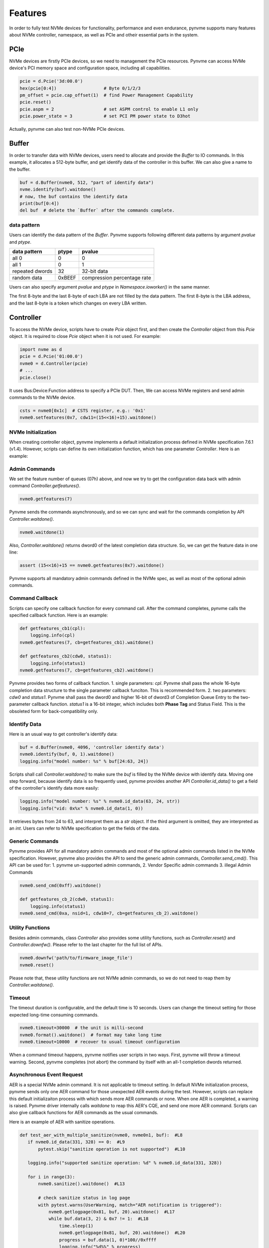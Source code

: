 Features
========

In order to fully test NVMe devices for functionality, performance and even endurance, pynvme supports many features about NVMe controller, namespace, as well as PCIe and otheir essential parts in the system. 

PCIe
----

NVMe devices are firstly PCIe devices, so we need to management the PCIe resources. Pynvme can access NVMe device's PCI memory space and configuration space, including all capabilities.

.. code-block:: python

   pcie = d.Pcie('3d:00.0')
   hex(pcie[0:4])                  # Byte 0/1/2/3
   pm_offset = pcie.cap_offset(1)  # find Power Management Capability
   pcie.reset()
   pcie.aspm = 2                   # set ASPM control to enable L1 only
   pcie.power_state = 3            # set PCI PM power state to D3hot
   
Actually, pynvme can also test non-NVMe PCIe devices. 


Buffer
------

In order to transfer data with NVMe devices, users need to allocate and provide the `Buffer` to IO commands. In this example, it allocates a 512-byte buffer, and get identify data of the controller in this buffer. We can also give a name to the buffer. 

.. code-block:: python

   buf = d.Buffer(nvme0, 512, "part of identify data")
   nvme.identify(buf).waitdone()
   # now, the buf contains the identify data
   print(buf[0:4])
   del buf  # delete the `Buffer` after the commands complete.


data pattern
^^^^^^^^^^^^

Users can identify the data pattern of the `Buffer`. Pynvme supports following different data patterns by argument `pvalue` and `ptype`.

.. list-table::
   :header-rows: 1

   * - data pattern
     - ptype
     - pvalue  
   * - all 0
     - 0
     - 0
   * - all 1
     - 0
     - 1
   * - repeated dwords
     - 32
     - 32-bit data
   * - random data
     - 0xBEEF
     - compression percentage rate

Users can also specify argument `pvalue` and `ptype` in `Namespace.ioworker()` in the same manner.

The first 8-byte and the last 8-byte of each LBA are not filled by the data pattern. The first 8-byte is the LBA address, and the last 8-byte is a token which changes on every LBA written.


Controller
----------

.. image:: ./pic/controller.png
   :target: ./pic/controller.png
   :alt: NVMe Controller from NVMe spec

To access the NVMe device, scripts have to create `Pcie` object first, and then create the `Controller` object from this `Pcie` object. It is required to close `Pcie` object when it is not used. For example:


.. code-block:: python

   import nvme as d
   pcie = d.Pcie('01:00.0')
   nvme0 = d.Controller(pcie)
   # ...
   pcie.close()
   

It uses Bus:Device:Function address to specify a PCIe DUT. Then, We can access NVMe registers and send admin commands to the NVMe device. 

.. code-block:: python

   csts = nvme0[0x1c]  # CSTS register, e.g.: '0x1'
   nvme0.setfeatures(0x7, cdw11=(15<<16)+15).waitdone()


NVMe Initialization
^^^^^^^^^^^^^^^^^^^

When creating controller object, pynvme implements a default initialization process defined in NVMe specification 7.6.1 (v1.4). However, scripts can define its own initialization function, which has one parameter `Controller`. Here is an example:

.. code-block:: python
   :emphasize-lines: 17

   def test_init_nvme_customerized(pcie):
       def nvme_init(nvme0):
           nvme0[0x14] = 0
           while not (nvme0[0x1c]&0x1) == 0: pass
           nvme0.init_adminq()
           nvme0[0x14] = 0x00460000
           nvme0[0x14] = 0x00460001
           while not (nvme0[0x1c]&0x1) == 1: pass
           nvme0.identify(d.Buffer(nvme0, 4096)).waitdone()
           nvme0.init_ns()
           nvme0.setfeatures(0x7, cdw11=0x00ff00ff).waitdone()
           nvme0.getfeatures(0x7).waitdone()
           aerl = nvme0.id_data(259)+1
           for i in range(aerl):
               nvme0.aer()
   
       nvme0 = d.Controller(pcie, nvme_init_func=nvme_init)
    
                
Admin Commands
^^^^^^^^^^^^^^

We set the feature number of queues (07h) above, and now we try to get the configuration data back with admin command `Controller.getfeatures()`.

.. code-block:: python

   nvme0.getfeatures(7)

Pynvme sends the commands asynchronously, and so we can sync and wait for the commands completion by API `Controller.waitdone()`.

.. code-block:: python

   nvme0.waitdone(1)

Also, `Controller.waitdone()` returns dword0 of the latest completion data structure. So, we can get the feature data in one line:

.. code-block:: python

   assert (15<<16)+15 == nvme0.getfeatures(0x7).waitdone()


Pynvme supports all mandatory admin commands defined in the NVMe spec, as well as most of the optional admin commands. 
                

Command Callback
^^^^^^^^^^^^^^^^

Scripts can specify one callback function for every command call. After the command completes, pynvme calls the specified callback function. Here is an example:   

.. code-block:: python

   def getfeatures_cb1(cpl):
       logging.info(cpl)
   nvme0.getfeatures(7, cb=getfeatures_cb1).waitdone()
   
   def getfeatures_cb2(cdw0, status1):
       logging.info(status1)
   nvme0.getfeatures(7, cb=getfeatures_cb2).waitdone()

Pynvme provides two forms of callback function.
1. single parameters: *cpl*. Pynvme shall pass the whole 16-byte completion data structure to the single parameter callback funciton. This is recommended form. 
2. two parameters: *cdw0* and *status1*. Pynvme shall pass the dword0 and higher 16-bit of dword3 of Completion Queue Entry to the two-parameter callback function. *status1* is a 16-bit integer, which includes both **Phase Tag** and Status Field. This is the obsoleted form for back-compatibility only. 
   
Identify Data
^^^^^^^^^^^^^

Here is an usual way to get controller's identify data:

.. code-block:: python

   buf = d.Buffer(nvme0, 4096, 'controller identify data')
   nvme0.identify(buf, 0, 1).waitdone()
   logging.info("model number: %s" % buf[24:63, 24])

Scripts shall call `Controller.waitdone()` to make sure the `buf` is filled by the NVMe device with identify data. Moving one step forward, because identify data is so frequently used, pynvme provides another API `Controller.id_data()` to get a field of the controller's identify data more easily:

.. code-block:: python

   logging.info("model number: %s" % nvme0.id_data(63, 24, str))
   logging.info("vid: 0x%x" % nvme0.id_data(1, 0))

It retrieves bytes from 24 to 63, and interpret them as a `str` object. If the third argument is omitted, they are interpreted as an `int`. Users can refer to NVMe specification to get the fields of the data. 


Generic Commands
^^^^^^^^^^^^^^^^

Pynvme provides API for all mandatory admin commands and most of the optional admin commands listed in the NVMe specification. However, pynvme also provides the API to send the generic admin commands, `Controller.send_cmd()`. This API can be used for:
1. pynvme un-supported admin commands,
2. Vendor Specific admin commands
3. illegal Admin Commands

.. code-block:: python

   nvme0.send_cmd(0xff).waitdone()
   
   def getfeatures_cb_2(cdw0, status1):
       logging.info(status1)
   nvme0.send_cmd(0xa, nsid=1, cdw10=7, cb=getfeatures_cb_2).waitdone()

   
Utility Functions
^^^^^^^^^^^^^^^^^

Besides admin commands, class `Controller` also provides some utility functions, such as `Controller.reset()` and `Controller.downfw()`. Please refer to the last chapter for the full list of APIs. 

.. code-block:: python

   nvme0.downfw('path/to/firmware_image_file')
   nvme0.reset()

Please note that, these utility functions are not NVMe admin commands, so we do not need to reap them by `Controller.waitdone()`. 


Timeout
^^^^^^^

The timeout duration is configurable, and the default time is 10 seconds. Users can change the timeout setting for those expected long-time consuming commands.

.. code-block:: python

    nvme0.timeout=30000  # the unit is milli-second
    nvme0.format().waitdone()  # format may take long time
    nvme0.timeout=10000  # recover to usual timeout configuration

When a command timeout happens, pynvme notifies user scripts in two ways. First, pynvme will throw a timeout warning. Second, pynvme completes (not abort) the command by itself with an all-1 completion dwords returned.     


Asynchronous Event Request
^^^^^^^^^^^^^^^^^^^^^^^^^^

AER is a special NVMe admin command. It is not applicable to timeout setting. In default NVMe initialization process, pynvme sends only one AER command for those unexpected AER events during the test. However, scripts can replace this default initializaiton process with which sends more AER commands or none. When one AER is completed, a warning is raised. Pynvme driver internally calls `waitdone` to reap this AER's CQE, and send one more AER command. Scripts can also give callback functions for AER commands as the usual commands.

Here is an example of AER with sanitize operations. 

.. code-block:: python

   def test_aer_with_multiple_sanitize(nvme0, nvme0n1, buf):  #L8
      if nvme0.id_data(331, 328) == 0:  #L9
          pytest.skip("sanitize operation is not supported")  #L10
          
      logging.info("supported sanitize operation: %d" % nvme0.id_data(331, 328))
      
      for i in range(3):
          nvme0.sanitize().waitdone()  #L13
          
          # check sanitize status in log page
          with pytest.warns(UserWarning, match="AER notification is triggered"):
              nvme0.getlogpage(0x81, buf, 20).waitdone()  #L17
              while buf.data(3, 2) & 0x7 != 1:  #L18
                  time.sleep(1)
                  nvme0.getlogpage(0x81, buf, 20).waitdone()  #L20
                  progress = buf.data(1, 0)*100//0xffff
                  logging.info("%d%%" % progress)

AER completion is triggered when sanitize operation is finished. We can find the UserWarning for the AER notification in the test log below. The first AER command is sent by pynvme initialization process, while the remaining AER commands are sent by pynvme driver internally.

.. code-block:: shell
   :emphasize-lines: 15, 18, 21

   cmd: sudo python3 -B -m pytest --color=yes --pciaddr=3d:00.0 'scripts/test_examples.py::test_aer_with_multiple_sanitize'
   
   ================================ test session starts =================================
   platform linux -- Python 3.8.3, pytest-5.4.2, py-1.8.1, pluggy-0.13.1
   rootdir: /home/cranechu/pynvme, inifile: pytest.ini
   plugins: cov-2.9.0
   collected 1 item                                                                     
   
   scripts/test_examples.py::test_aer_with_multiple_sanitize 
   ----------------------------------- live log setup -----------------------------------
   [2020-06-07 22:57:09.934] INFO script(65): setup random seed: 0xb56b1bda
   ----------------------------------- live log call ------------------------------------
   [2020-06-07 22:57:10.334] INFO test_aer_with_multiple_sanitize(580): supported sanitize operation: 2
   [2020-06-07 22:57:13.139] INFO test_aer_with_multiple_sanitize(592): 10%
   [2020-06-07 22:57:14.140] WARNING test_aer_with_multiple_sanitize(590): AER triggered, dword0: 0x810106, status1: 0x1
   [2020-06-07 22:57:14.140] INFO test_aer_with_multiple_sanitize(592): 100%
   [2020-06-07 22:57:16.967] INFO test_aer_with_multiple_sanitize(592): 10%
   [2020-06-07 22:57:17.968] WARNING test_aer_with_multiple_sanitize(590): AER triggered, dword0: 0x810106, status1: 0x1
   [2020-06-07 22:57:17.969] INFO test_aer_with_multiple_sanitize(592): 100%
   [2020-06-07 22:57:20.777] INFO test_aer_with_multiple_sanitize(592): 10%
   [2020-06-07 22:57:21.779] WARNING test_aer_with_multiple_sanitize(590): AER triggered, dword0: 0x810106, status1: 0x1
   [2020-06-07 22:57:21.780] INFO test_aer_with_multiple_sanitize(592): 100%
   PASSED                                                                         [100%]
   --------------------------------- live log teardown ----------------------------------
   [2020-06-07 22:57:21.782] INFO script(67): test duration: 11.848 sec
   
   
   ================================= 1 passed in 12.30s =================================


Multiple Controllers
^^^^^^^^^^^^^^^^^^^^

Users can create as many controllers as they have, even mixed PCIe devices with NVMe over TCP targets in the test.

.. code-block:: python

   nvme0 = d.Controller(b'01:00.0')
   nvme1 = d.Controller(b'03:00.0')
   nvme2 = d.Controller(b'10.24.48.17')
   nvme3 = d.Controller(b'127.0.0.1:4420')
   for n in (nvme0, nvme1, nvme2, nvme3):
       logging.info("model number: %s" % n.id_data(63, 24, str))

One script can be executed multiple times with different NVMe drives' BDF address in the command line.

.. code-block:: shell

   laptop:~▶ sudo python3 -m pytest scripts/cookbook.py::test_verify_partial_namespace -s --pciaddr=01:00.0
   laptop:~▶ sudo python3 -m pytest scripts/cookbook.py::test_verify_partial_namespace -s --pciaddr=02:00.0

   
Qpair
-----

In pynvme, we combine a Submission Queue and a Completion Queue as a Qpair. The Admin `Qpair` is created within the `Controller` object implicitly. However, we need to create IO `Qpair` explicitly for IO commands. We can specify the queue depth for IO Qpairs. Scripts can delete both SQ and CQ by calling `Qpair.delete()`.

.. code-block:: python

   qpair = d.Qpair(nvme0, 10)
   # ...
   qpair.delete()

   
Similar to Admin Commands, we use `Qpair.waitdone()` to wait IO commands complete.

Interrupt
^^^^^^^^^

Pynvme creates the IO Completion Queues with interrupt (e.g. MSIx or MSI) enabled. However, pynvme does not check the interrupt signals on IO Qpairs. We can check interrupt signals through a set of API `Qpair.msix_*()` in the scripts. Here is an example. 

.. code-block:: python

   q = d.Qpair(nvme0, 8)
   q.msix_clear()
   assert not q.msix_isset()
   nvme0n1.read(q, buf, 0, 1) # nvme0n1 is the Namespace of nvme0
   time.sleep(1)
   assert q.msix_isset()
   q.waitdone()

Interrupt is supported only for testing. Pynvme still reaps completions by polling, without checking the interrupt signals. Users can check the interrupt signal in test scripts when they need to test this function of the DUT. The interrupt of Admin Qpair of the Controller is handled in a different way by pynvme: pynvme does check the interrupt signals in each time of `Controller.waitdone()` function call. Only when the interrupt of Admin Commands is presented, pynvme would reap Admin Commands. Interrupts associated with the Admin Completion Queue cannot be delayed by coalescing (specified in 7.5 Interrupts, NVMe specification 1.4).

Cmdlog
^^^^^^

Pynvme traces recent thousands of commands in the cmdlog, as well as the completion dwords, for each Qpair. API `Qpair.cmdlog()` lists the cmdlog of the Qpair. With pynvme's VSCode plugin, users can also get the cmdlog in IDE's GUI windows. 

Notice
^^^^^^

The Qpair object is created with a Controller object. So, users create the Qpair after the Controller. On the other side, users should free Qpair before the Controller. We recommend to use pytest and its fixture `nvme0`. It always creates controller before qpairs, and deletes controller after any qpairs.

Qpair objects may be reclaimed by Python Garbage Collection, when they are not used in the script. So, qpairs would be deleted and qid would be reused. If you really want to keep qpairs alive, remember to keep their references, for example, in a list:

.. code-block:: python

   def test_create_many_qpairs(nvme0):
       qlist = []  # container to reference all qpairs
       for i in range(16):
           qlist.append(d.Qpair(nvme0, 8))
       del qlist   # delete all 16 qpairs


Namespace
---------

We can create a Namespace and attach it to a Controller. It is required to close `Namespace` object when it is not used. 

.. code-block:: python

   nvme0n1 = d.Namespace(nvme0, nsid=1)
   # ...
   nvme0n1.close()

   
.. image:: ./pic/controller.png
   :target: ./pic/controller.png
   :alt: NVMe Controller from NVMe spec

For most Client NVMe SSD, we only need to use the fixture `nvme0n1` to declare the single namespace. Pynvme also supports callback functions of IO commands.

.. code-block:: python
                
   def write_cb(cdw0, status1):
       nvme0n1.read(qpair, read_buf, 0, 1)
   nvme0n1.write(qpair, data_buf, 0, 1, cb=write_cb).waitdone(2)

In the above example, the waitdone() function-call reaps two commands. One is the write command, and the other is the read command which was sent in the write command's callback function. The function-call waitdone() polls commands Completion Queue, and the callback functions are called within this waitdone() function. 


.. code-block:: python

   def test_invalid_io_command_0xff(nvme0n1):
       logging.info("controller0 namespace size: %d" % nvme0n1.id_data(7, 0))

As you see, we use API `Namespace.id_data()` to get a field of namespace identify data.


IO Commands
^^^^^^^^^^^

With `Namespace`, `Qpair`, and `Buffer`, we can send IO commands to NVMe devices. 

.. code-block:: python

   def test_write_lba_0(nvme0, nvme0n1):
       buf = d512)
       qpair = d.Qpair(nvme0, 16)
       nvme0n1.write(qpair, buf, 0).waitdone()

Pynvme inserts LBA and calculates CRC data for each LBA to write. On the other side, pynvme checks LBA and CRC data for each LBA to read. It verifies the data integrity on the fly with ultra-low CPU cost. 


Trim
^^^^

Dataset Management (e.g. deallocate, or trim) is another commonly used IO command. It needs a prepared data buffer to specify LBA ranges to trim. Users can use API `Buffer.set_dsm_range()` for that. 

.. code-block:: python

   nvme0 = d.Controller(b'01:00.0')
   buf = d.Buffer(nvme0, 4096)
   qpair = d.Qpair(nvme0, 8)
   nvme0n1 = d.Namespace(nvme0)
   buf.set_dsm_range(0, 0, 8)
   buf.set_dsm_range(1, 8, 64)
   nvme0n1.dsm(qpair, buf, 2).waitdone()


Generic Commands
^^^^^^^^^^^^^^^^

We can also send any IO commands through generic commands API `Namespace.send_cmd()`:

.. code-block:: python

    nvme0n1.send_cmd(5|(1<<8), q, b, 1, 8, 0, 0)
    nvme0n1.send_cmd(1|(1<<9), q, b, 1, 8, 0, 0)
    q.waitdone(2)

It is actually a fused operation of compare and write in the above script.

                
Data Verify
^^^^^^^^^^^

We mentioned earlier that pynvme verifies data integrity on the fly of data IO. However, the controller is not responsible for checking the LBA of a Read or Write command to ensure any type of ordering between commands. See explanation from NVMe specification:

    For all commands which are not part of a fused operation (refer to section 4.12), or for which the write size is greater than AWUN, each command is processed as an independent entity without reference to other commands submitted to the same I/O Submission Queue or to commands submitted to other I/O Submission Queues. Specifically, the controller is not responsible for checking the LBA of a Read or Write command to ensure any type of ordering between commands. For example, if a Read is submitted for LBA x and there is a Write also submitted for LBA x, there is no guarantee of the order of completion for those commands (the Read may finish first or the Write may finish first). If there are ordering requirements between these commands, host software or the associated application is required to enforce that ordering above the level of the controller.

For example, when two IOWorkers write the same LBA simultaneously, the order of these writes is not defined. Similarly, in a read/write mixed IOWorker, when both read and write IO happen on the same LBA, their order is also not defined. So, it is impossible for host to determine the data content of the read.

To avoid data conflict, we can start IOWorkers one after another. Otherwise, when we have to start multiple IOWorkers in parallel, we can separate them to different LBA regions. Pynvme maintains a lock for each LBA, so within a single ioworker, pynvme can detect and resolve the LBA conflication mention above, and thus make the data verification possible and reliable in one ioworker. For those conflict-free scripts, we can enable the data verify by the fixture `verify`.

.. code-block:: python

   def test_ioworker_write_read_verify(nvme0n1, verify):
       assert verify
       
       nvme0n1.ioworker(io_size=8, lba_align=8, lba_random=False,
                        region_start=0, region_end=100000
                        read_percentage=0, time=2).start().close()
   
       nvme0n1.ioworker(io_size=8, lba_align=8, lba_random=False,
                        region_start=0, region_end=100000
                        read_percentage=100, time=2).start().close()


Another consideration on data verify is the memory space. During Namespace initialization, only if pynvme can allocate enough memory to hold the CRC data for each LBA, the data verify feature is enabled on this Namespace. Otherwise, the data verify feature cannot be enabled. Take a 512GB namespace for an example, it needs about 4GB memory space for CRC data. However, scripts can specify a limited scope to enable verify function with limited DRAM usage.

.. code-block:: python
   :emphasize-lines: 3-4

   def test_verify_partial_namespace(nvme0):
       region_end=1024*1024*1024//512  # 1GB space
       nvme0n1 = d.Namespace(nvme0, 1, region_end)
       assert True == nvme0n1.verify_enable(True)
   
       nvme0n1.ioworker(io_size=8,
                        lba_random=True,
                        region_end=region_end,
                        read_percentage=50,
                        time=30).start().close()


IOWorker
--------

It is inconvenient and expensive to send each IO command in Python scripts. Pynvme provides the low-cost high-performance `IOWorker` to send IOs in separated processes. IOWorkers make full use of multi-core CPU to improve IO test performance and stress. Scripts create the `IOWorker` object by API `Namespace.ioworker()`, and start it. Then scripts can do anything else, and finally close it to wait the IOWorker process finish and get its result data. Each IOWorker occupies one Qpair in runtime. Here is an IOWorker randomly writing 4K data for 2 seconds.

.. code-block:: python

   r = nvme0n1.ioworker(io_size=8, lba_align=8, lba_random=True, 
                        read_percentage=0, time=2).start().close()
   logging.info(r)


Return Data
^^^^^^^^^^^

The IOWorker result data includes these information:

.. list-table::
   :header-rows: 1

   * - item
     - type
     - explanation
   * - io_count_read
     - int
     - total read IO in the IOWorker
   * - io_count_nonread
     - int
     - total write and other non-read IO in the IOWorker
   * - io_count_write
     - int
     - total write IO in the IOWorker
   * - mseconds
     - int
     - IOWorker duration in milli-seconds
   * - cpu_usage
     - int
     - the percentage of CPU time used by ioworker
   * - latency_max_us
     - int
     - maximum latency in the IOWorker, unit is micro-seconds
   * - latency_average_us
     - int
     - average latency in the IOWorker, unit is micro-seconds
   * - error
     - int
     - error code of the IOWorker

Here are ioworker's error code:

+  0: no erro
+ -1: generic error
+ -2: io_size is larger than MDTS
+ -3: io timeout
+ -4: ioworker timeout

  
Output Parameters
^^^^^^^^^^^^^^^^^

To get more result of the ioworkers, we should provide output parameters.

- output_io_per_second: when an empty list is provided to output_io_per_second, ioworker will fill the io count of every seconds during the whole test.
- output_percentile_latency: when a dict, whose keys are a series of percentiles, is provided to output_percentile_latency, ioworker will fill the latency of these percentiles as the values of the dict.
- output_cmdlog_list: when a list is provided, ioworker fills the last completed commands information. 
  
With these detail output data, we can test IOPS consistency, latency QoS, and etc. Here is an example: 

.. code-block:: python

   def test_ioworker_output_io_per_latency(nvme0n1, nvme0):
       output_io_per_second = []
       output_percentile_latency = dict.fromkeys([10, 50, 90, 99, 99.9, 99.99, 99.999, 99.99999])
       r = nvme0n1.ioworker(io_size=8, lba_align=8,
                            lba_random=False, qdepth=32,
                            read_percentage=0, time=10,
                            output_io_per_second=output_io_per_second,
                            output_percentile_latency=output_percentile_latency).start().close()
       assert len(output_io_per_second) == 10
       assert output_percentile_latency[99.999] < output_percentile_latency[99.99999]

           
Concurrent
^^^^^^^^^^

We can simultaneously start as many ioworkers as the IO Qpairs NVMe device provides.

.. code-block:: python

   with nvme0n1.ioworker(lba_start=0, io_size=8, lba_align=64,
                         lba_random=False,
                         region_start=0, region_end=1000,
                         read_percentage=0,
                         iops=0, io_count=1000, time=0,
                         qprio=0, qdepth=9), \
        nvme0n1.ioworker(lba_start=1000, io_size=8, lba_align=64,
                         lba_random=False,
                         region_start=0, region_end=1000,
                         read_percentage=0,
                         iops=0, io_count=1000, time=0,
                         qprio=0, qdepth=9), \
        nvme0n1.ioworker(lba_start=8000, io_size=8, lba_align=64,
                         lba_random=False,
                         region_start=0, region_end=1000,
                         read_percentage=0,
                         iops=0, io_count=1000, time=0,
                         qprio=0, qdepth=9), \
        nvme0n1.ioworker(lba_start=8000, io_size=8, lba_align=64,
                         lba_random=False,
                         region_start=0, region_end=1000,
                         read_percentage=0,
                         iops=0, io_count=10, time=0,
                         qprio=0, qdepth=9):
       pass

                
We can even start IOWorkers on different Namespaces in one script:

.. code-block:: python
   :emphasize-lines: 7

   def test_two_namespace_ioworkers(nvme0n1, nvme0):
       nvme1 = d.Controller(b'03:00.0')
       nvme1n1 = d.Namespace(nvme1)
       with nvme0n1.ioworker(io_size=8, lba_align=16,
                             lba_random=True, qdepth=16,
                             read_percentage=0, time=100), \
            nvme1n1.ioworker(io_size=8, lba_align=16,
                             lba_random=True, qdepth=16,
                             read_percentage=0, time=100):
           pass

                

Scripts can send NVMe commands accompanied with IOWorkers. In this example, the script monitors SMART temperature value while writing NVMe device in an IOWorker. 

.. code-block:: python

   def test_ioworker_with_temperature(nvme0, nvme0n1):
       smart_log = d.Buffer(nvme0, 512, "smart log")
       with nvme0n1.ioworker(io_size=8, lba_align=16,
                             lba_random=True, qdepth=16,
                             read_percentage=0, time=30):
           for i in range(40):
               nvme0.getlogpage(0x02, smart_log, 512).waitdone()
               ktemp = smart_log.data(2, 1)
               logging.info("temperature: %0.2f degreeC" % k2c(ktemp))
               time.sleep(1)

Scripts can also make a reset or power operation when iowrokers are active. But before these kinds of operations, scripts need to wait for seconds before ioworkers are started. In these way, we can inject abnormal events into the IO workload like dirty power cycle. 

.. code-block:: python

   def test_power_cycle_dirty(nvme0n1, subsystem):
       with nvme0n1.ioworker(io_size=256, lba_align=256,
                             lba_random=False, qdepth=64,
                             read_percentage=0, time=30):
           time.sleep(10)
           subsystem.power_cycle()

           
Performance
^^^^^^^^^^^

The performance of `IOWorker` is super high and super consistent because pynvme is an user-space driver. We can use it extensively in performance tests and stress tests. For example, we can get the 4K read IOPS in the following script.

.. code-block:: python

   @pytest.mark.parametrize("qcount", [1, 2, 4, 8, 16])
   def test_ioworker_iops_multiple_queue(nvme0n1, qcount):
       l = []
       io_total = 0
       for i in range(qcount):
           a = nvme0n1.ioworker(io_size=8, lba_align=8,
                                region_start=0, region_end=256*1024*8, # 1GB space
                                lba_random=False, qdepth=16,
                                read_percentage=100, time=10).start()
           l.append(a)

       for a in l:
           r = a.close()
           io_total += (r.io_count_read+r.io_count_nonread)

       logging.info("Q %d IOPS: %dK" % (qcount, io_total/10000))


Input Parameters
^^^^^^^^^^^^^^^^

IOWorker can also accurately control the IO pressure by the input parameter `iops`. 

.. code-block:: python
   :emphasize-lines: 6

   def test_ioworker_output_io_per_second(nvme0n1, nvme0):
       output_io_per_second = []
       nvme0n1.ioworker(io_size=8, lba_align=16,
                        lba_random=True, qdepth=16,
                        read_percentage=0, time=7,
                        iops=1234,
                        output_io_per_second=output_io_per_second).start().close()
       logging.info(output_io_per_second)
       assert len(output_io_per_second) == 7
       assert output_io_per_second[0] != 0
       assert output_io_per_second[-1] >= 1233
       assert output_io_per_second[-1] <= 1235

The result of the IOWorker shows that it tests for 7 seconds, and sends 1234 IOs in each second. In this way, we can measure the latency against different IOPS pressure.

Scripts can create an ioworker up to 24 hours. We can also specify different data pattern in the IOWorker with arguments pvalue and ptype, which are the same definition as that in class Buffer.

Scripts can send different size IO in an ioworker through parameter io_size, which accepts different types of input: int, range, list, and dict.

.. list-table::
   :header-rows: 1

   * - type
     - explanation
     - example
   * - int
     - fixed io size
     - 1, send all io with size of 512 Byte. 
   * - range
     - a range of different io size
     - range(1, 8), send io size of 512, 1024, 1536, 2048, 2560, 3072, and 3584. 
   * - list
     - a list of different io size
     - [8, 16],  send io size of 4096, and 8192.
   * - dict
     - identify io size, as well as the ratio
     - {8: 2, 16: 1}, send io size of 4096 and 8192, and their IO count ratio is 2:1. 

We can limit ioworker sending IO in a region specified by parameter `region_start` and `region_end`. Furthermore, we can do a further fine granularity control of IO distribution across the LBA space by parameter `distribution`. It evenly divides LBA space into 100 regions, and we specify how to identify 10000 IOs in these 100 regions.

Here is an example to display how ioworker implements JEDEC workload by these parameters:

.. code-block:: python
                
   def test_ioworker_jedec_workload(nvme0n1):
       # distribute 10000 IOs to 100 regions
       distribution = [1000]*5 + [200]*15 + [25]*80
       
       # specify different IO size and their ratio of io count
       iosz_distribution = {1: 4,
                            2: 1,
                            3: 1,
                            4: 1,
                            5: 1,
                            6: 1,
                            7: 1,
                            8: 67,
                            16: 10,
                            32: 7,
                            64: 3,
                            128: 3}

       # implement JEDEC workload in a single ioworker
       nvme0n1.ioworker(io_size=iosz_distribution,
                        lba_random=True,
                        qdepth=32,
                        distribution = distribution,
                        read_percentage=0,
                        ptype=0xbeef, pvalue=100, 
                        time=10).start().close()


`lba_random` is the percentage of random IO, while `read_percentage` defines the percentage of read IO. `op_percentage` can specify any IO opcodes as the keys of the dict, and the values are the percentage of that IO. So, we can send any kind of IO commands in ioworker, like Trim, Write Zeroes, Compare, and even VU commands.

.. code-block:: python

   def test_ioworker_op_dict_trim(nvme0n1):
       nvme0n1.ioworker(io_size=2,
                        lba_random=30,
                        op_percentage={2: 40, 9: 30, 1: 30},
                        time=2).start().close()

For more details on these input parameters, please refer to the lastest chapter of API documents, we well as the examples in the file: https://github.com/pynvme/pynvme/blob/master/scripts/test_examples.py


Miscellaneous
-------------

Besides functions described above, pynvme provides more facilities to make your tests more simple and powerful.

Power
^^^^^

Without any addtional equipment, pynvme can power off NVMe devices through S3 power state, and use RTC to wake it up. We implemented this process in API `Subsystem.power_cycle()`.

.. code-block:: python

   subsystem = d.Subsystem(nvme0)
   subsystem.power_cycle(15)  # power off, sleep for 15 seconds, and power on

We can check if the hardware and OS supports S3 power state in the command line:

.. code-block:: shell

   > sudo cat /sys/power/state
   freeze mem disk
   > sudo cat /sys/power/mem_sleep
   s2idle [deep]

Scripts can send a notification to NVMe device before turn power off, and this is so-called clean power cycle in SSD testing:

.. code-block:: python

   subsystem = d.Subsystem(nvme0)
   subsystem.shutdown_notify()
   subsystem.power_cycle()

Pynvme also supports third-party hardware power module. Users provides the function of poweron and poweroff when creating subsystem objects, and pynvme calls them in `Subsystem.poweron()` and `Subsystem.poweroff()`.

.. code-block:: python

   def test_quarch_defined_poweron_poweroff(nvme0):
       import quarchpy
   
       def quarch_poweron():
           logging.info("power off by quarch")
           pwr = quarchpy.quarchDevice("SERIAL:/dev/ttyUSB0")
           pwr.sendCommand("run:power up")
           pwr.closeConnection()
   
       def quarch_poweroff():
           logging.info("power on by quarch")
           pwr = quarchpy.quarchDevice("SERIAL:/dev/ttyUSB0")
           pwr.sendCommand("signal:all:source 7")
           pwr.sendCommand("run:power down")
           pwr.closeConnection()
   
       s = d.Subsystem(nvme0, quarch_poweron, quarch_poweroff)

It is required to call `Controller.reset()` after `Subsystem.power_cycle()` and `Subssytem.poweron()`. 

   
Reset
^^^^^

Pynvme provides different ways of reset: 

.. code-block:: python

   nvme0.reset()     # reset controller by its CC.EN register. We can also reset the NVMe device as a PCIe device:
   
   pcie.reset()      # PCIe hot reset
   nvme0.reset()
   
   subsystem.reset() # use register NSSR.NSSRC
   nvme0.reset()

It is required to call `Controller.reset()` after `Pcie.reset()` and `Subsystem.reset()`.


Random Number
^^^^^^^^^^^^^

Before every test item, pynvme sets a different random seed to get different serie of random numbers. When user wants to reproduce the test with the identical random numbers, just manually set the random seed in the beginning of the test scripts. For example:

.. code-block:: python
   :emphasize-lines: 3

   def test_ioworker_iosize_inputs(nvme0n1):
       # reproduce the test with the same random seed, and thus the identical random numbers generated by host
       d.srand(0x58e7f337)
       
       nvme0n1.ioworker(io_size={1: 2, 8: 8}, time=1).start().close()
       

Python Space Drive
^^^^^^^^^^^^^^^^^^

Based on SPDK, pynvme provides a high performance NVMe driver for product test. However, it lacks of flexibility to test every details defined in the NVMe Specification. Here are some of the examples:

#. Multiple SQ share one CQ. Pynvme abstracts CQ and SQ as the Qpair.
#. Non-contiguous memory for SQ and/or CQ. Pynvme always allocates contiguous memory when creating Qpairs.
#. Complicated PRP tests. Pynvme creates PRP with some reasonable limitations, but it cannot cover all corner cases in protocol tests.

In order to cover these considerations, pynvme provides an extension of **Python Space Driver** (PSD). It is an NVMe driver implemented in pure Python based on two fundamental pynvme classes:

#. DMA memory allocation abstracted by class `Buffer`.
#. PCIe configuration and memory space provided by class `Pcie`.

PSD implements NVMe data structures and operations in the module *scripts/psd.py* based on Buffer: 

#. PRP: alias of Buffer, and the size is the memory page by default.
#. PRPList: maintain the list of PRP entries, which are physical addresses of `Buffer`.
#. IOSQ: create and maintain IO Submission Queue.
#. IOCQ: create and maintain IO Completion Queue.
#. SQE: submission queue entry for NVMe commands dwords.
#. CQE: completion queue entry for NVMe completion dwords.

Here is an example: 

.. code-block:: python

   # import psd classes
   from psd import IOCQ, IOSQ, PRP, PRPList, SQE, CQE

   def test_send_cmd_2sq_1cq(nvme0):
       # 2 SQ share one CQ
       cq = IOCQ(nvme0, 1, 10, PRP())
       sq1 = IOSQ(nvme0, 1, 10, PRP(), cqid=1)
       sq2 = IOSQ(nvme0, 2, 16, PRP(), cqid=1)
   
       # write lba0, 16K data organized by PRPList
       write_cmd = SQE(1, 1)  # write to namespace 1
       write_cmd.prp1 = PRP() # PRP1 is a 4K page
       prp_list = PRPList()   # PRPList contains 3 pages
       prp_list[0] = PRP()
       prp_list[1] = PRP()
       prp_list[2] = PRP()
       write_cmd.prp2 = prp_list   # PRP2 points to the PRPList
       write_cmd[10] = 0           # starting LBA
       write_cmd[12] = 31          # LBA count: 32, 16K, 4 pages
       write_cmd.cid = 123;        # verify cid later
   
       # send write commands in both SQ
       sq1[0] = write_cmd          # fill command dwords in SQ1
       write_cmd.cid = 567;        # verify cid later
       sq2[0] = write_cmd          # fill command dwords in SQ2
       sq2.tail = 1                # ring doorbell of SQ2 first
       time.sleep(0.1)             # delay to ring SQ1, 
       sq1.tail = 1                #  so command in SQ2 should comple first
   
       # wait for 2 command completions
       while CQE(cq[1]).p == 0: pass
   
       # check first cpl
       cqe = CQE(cq[0])
       assert cqe.sqid == 2
       assert cqe.sqhd == 1
       assert cqe.cid == 567
   
       # check second cpl
       cqe = CQE(cq[1])
       assert cqe.sqid == 1
       assert cqe.sqhd == 1
       assert cqe.cid == 123
   
       # update cq head doorbell to device
       cq.head = 2
   
       # delete all queues
       sq1.delete()
       sq2.delete()
       cq.delete()

       
Pynvme opens quite many APIs of low-level resources, so people are free to make innovations with pynvme in user scripts. 
